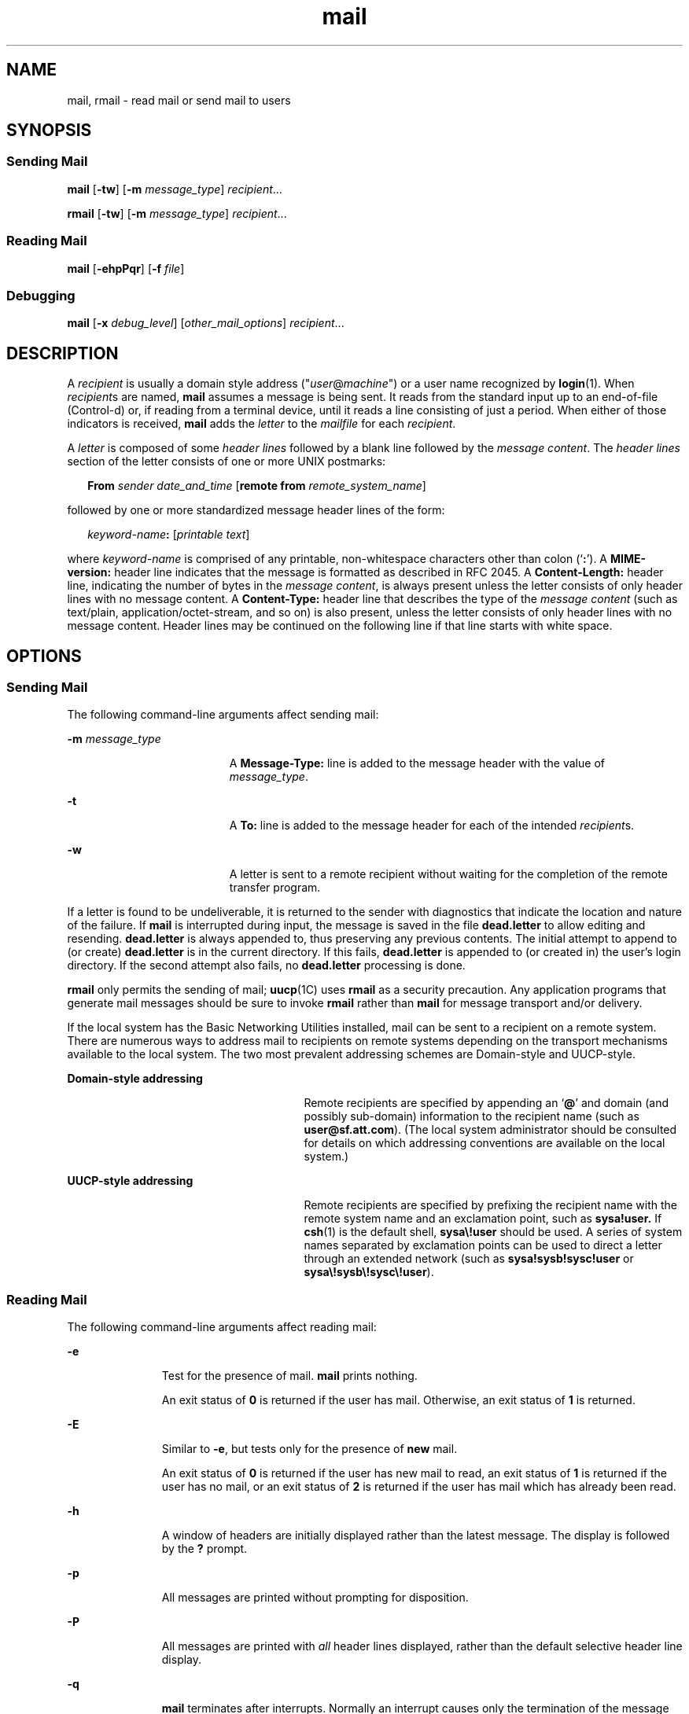 '\" te
.\" Copyright 1989 AT&T
.\" Copyright (c) 2008, Sun Microsystems, Inc.  All Rights Reserved
.\" Copyright (c) 2012-2013, J. Schilling
.\" Copyright (c) 2013, Andreas Roehler
.\" Portions Copyright (c) 1992, X/Open Company Limited  All Rights Reserved
.\"
.\" Sun Microsystems, Inc. gratefully acknowledges The Open Group for
.\" permission to reproduce portions of its copyrighted documentation.
.\" Original documentation from The Open Group can be obtained online
.\" at http://www.opengroup.org/bookstore/.
.\"
.\" The Institute of Electrical and Electronics Engineers and The Open Group,
.\" have given us permission to reprint portions of their documentation.
.\"
.\" In the following statement, the phrase "this text" refers to portions
.\" of the system documentation.
.\"
.\" Portions of this text are reprinted and reproduced in electronic form in
.\" the Sun OS Reference Manual, from IEEE Std 1003.1, 2004 Edition, Standard
.\" for Information Technology -- Portable Operating System Interface (POSIX),
.\" The Open Group Base Specifications Issue 6, Copyright (C) 2001-2004 by the
.\" Institute of Electrical and Electronics Engineers, Inc and The Open Group.
.\" In the event of any discrepancy between these versions and the original
.\" IEEE and The Open Group Standard, the original IEEE and The Open Group
.\" Standard is the referee document.
.\"
.\" The original Standard can be obtained online at
.\" http://www.opengroup.org/unix/online.html.
.\"
.\" This notice shall appear on any product containing this material.
.\"
.\" CDDL HEADER START
.\"
.\" The contents of this file are subject to the terms of the
.\" Common Development and Distribution License ("CDDL"), version 1.0.
.\" You may only use this file in accordance with the terms of version
.\" 1.0 of the CDDL.
.\"
.\" A full copy of the text of the CDDL should have accompanied this
.\" source.  A copy of the CDDL is also available via the Internet at
.\" http://www.opensource.org/licenses/cddl1.txt
.\"
.\" When distributing Covered Code, include this CDDL HEADER in each
.\" file and include the License file at usr/src/OPENSOLARIS.LICENSE.
.\" If applicable, add the following below this CDDL HEADER, with the
.\" fields enclosed by brackets "[]" replaced with your own identifying
.\" information: Portions Copyright [yyyy] [name of copyright owner]
.\"
.\" CDDL HEADER END
.TH mail 1 "24 Jul 2008" "SunOS 5.11" "User Commands"
.SH NAME
mail, rmail \- read mail or send mail to users
.SH SYNOPSIS
.SS "Sending Mail"
.LP
.nf
\fBmail\fR [\fB-tw\fR] [\fB-m\fR \fImessage_type\fR] \fIrecipient\fR...
.fi

.LP
.nf
\fBrmail\fR [\fB-tw\fR] [\fB-m\fR \fImessage_type\fR] \fIrecipient\fR...
.fi

.SS "Reading Mail"
.LP
.nf
\fBmail\fR [\fB-ehpPqr\fR] [\fB-f\fR \fIfile\fR]
.fi

.SS "Debugging"
.LP
.nf
\fBmail\fR [\fB-x\fR \fIdebug_level\fR] [\fIother_mail_options\fR] \fIrecipient\fR...
.fi

.SH DESCRIPTION
.sp
.LP
A
.I recipient
is usually a domain style address
("\fIuser\fR@\fImachine\fR") or a user name recognized by \fBlogin\fR(1). When
.IR recipient s
are named,
.B mail
assumes a message is being sent. It
reads from the standard input up to an end-of-file (Control-d) or, if reading
from a terminal device, until it reads a line consisting of just a period. When
either of those indicators is received,
.B mail
adds the
.I letter
to the
.I mailfile
for each
.IR recipient .
.sp
.LP
A
.I letter
is composed of some
.I "header lines"
followed by a blank line
followed by the
.IR "message content" .
The
.I "header lines"
section of the
letter consists of one or more UNIX postmarks:
.sp
.in +2
.nf
\fBFrom\fR \fIsender date_and_time\fR [\fBremote from\fR \fIremote_system_name\fR]
.fi
.in -2
.sp

.sp
.LP
followed by one or more standardized message header lines of the form:
.sp
.in +2
.nf
\fIkeyword-name\fB:\fR [\fIprintable text\fR]
.fi
.in -2
.sp

.sp
.LP
where
.I keyword-name
is comprised of any printable, non-whitespace
characters other than colon
.RB (` : ').
A
.B MIME-version:
header line
indicates that the message is formatted as described in RFC 2045. A
.B Content-Length:
header line, indicating the number of bytes in the
.IR "message content" ,
is always present unless the letter consists of only
header lines with no message content. A
.B Content-Type:
header line that
describes the type of the
.I "message content"
(such as text/plain,
application/octet-stream, and so on) is also present, unless the letter
consists of only header lines with no message content. Header lines may be
continued on the following line if that line starts with white space.
.SH OPTIONS
.SS "Sending Mail"
.sp
.LP
The following command-line arguments affect sending mail:
.sp
.ne 2
.mk
.na
.B -m
.I message_type
.ad
.RS 19n
.rt
A
.B Message-Type:
line is added to the message header with the value of
.IR message_type .
.RE

.sp
.ne 2
.mk
.na
.B -t
.ad
.RS 19n
.rt
A
.B To:
line is added to the message header for each of the intended
.IR recipient s.
.RE

.sp
.ne 2
.mk
.na
.B -w
.ad
.RS 19n
.rt
A letter is sent to a remote recipient without waiting for the completion of
the remote transfer program.
.RE

.sp
.LP
If a letter is found to be undeliverable, it is returned to the sender with
diagnostics that indicate the location and nature of the failure. If
.B mail
is interrupted during input, the message is saved in the file
.B dead.letter
to allow editing and resending.
.B dead.letter
is always appended to, thus
preserving any previous contents. The initial attempt to append to (or create)
.B dead.letter
is in the current directory. If this fails,
.B dead.letter
is appended to (or created in) the user's login directory. If the second
attempt also fails, no
.B dead.letter
processing is done.
.sp
.LP
.B rmail
only permits the sending of mail;
.BR uucp (1C)
uses \fBrmail\fR
as a security precaution. Any application programs that generate mail messages
should be sure to invoke
.B rmail
rather than
.B mail
for message
transport and/or delivery.
.sp
.LP
If the local system has the Basic Networking Utilities installed, mail can be
sent to a recipient on a remote system. There are numerous ways to address mail
to recipients on remote systems depending on the transport mechanisms available
to the local system. The two most prevalent addressing schemes are Domain-style
and UUCP-style.
.sp
.ne 2
.mk
.na
.B Domain-style addressing
.ad
.RS 27n
.rt
Remote recipients are specified by appending an
.RB ` @ '
and domain (and
possibly sub-domain) information to the recipient name (such as
.BR user@sf.att.com ).
(The local system administrator should be consulted for
details on which addressing conventions are available on the local system.)
.RE

.sp
.ne 2
.mk
.na
.B UUCP-style addressing
.ad
.RS 27n
.rt
Remote recipients are specified by prefixing the recipient name with the
remote system name and an exclamation point, such as
.B sysa!user.
If
.BR csh (1)
is the default shell, \fBsysa\e!user\fR should be used. A series
of system names separated by exclamation points can be used to direct a letter
through an extended network (such as
.B sysa!sysb!sysc!user
or
.BR sysa\e!sysb\e!sysc\e!user ).
.RE

.SS "Reading Mail"
.sp
.LP
The following command-line arguments affect reading mail:
.sp
.ne 2
.mk
.na
.B -e
.ad
.RS 11n
.rt
Test for the presence of mail.
.B mail
prints nothing.
.sp
An exit status of
.B 0
is returned if the user has mail. Otherwise, an exit
status of
.B 1
is returned.
.RE

.sp
.ne 2
.mk
.na
.B -E
.ad
.RS 11n
.rt
Similar to
.BR -e ,
but tests only for the presence of
.B new
mail.
.sp
An  exit status  of
.B 0
is returned if the user has new mail
to read,  an exit status of
.B 1
is returned if the            user has no
mail, or an exit status of
.B 2
is returned            if the user has mail
which has already been read.
.RE

.sp
.ne 2
.mk
.na
.B -h
.ad
.RS 11n
.rt
A window of headers are initially displayed rather than the latest message.
The display is followed by the
.B ?
prompt.
.RE

.sp
.ne 2
.mk
.na
.B -p
.ad
.RS 11n
.rt
All messages are printed without prompting for disposition.
.RE

.sp
.ne 2
.mk
.na
.B -P
.ad
.RS 11n
.rt
All messages are printed with
.I all
header lines displayed, rather than
the default selective header line display.
.RE

.sp
.ne 2
.mk
.na
.B -q
.ad
.RS 11n
.rt
.B mail
terminates after interrupts. Normally an interrupt causes only the
termination of the message being printed.
.RE

.sp
.ne 2
.mk
.na
.B -r
.ad
.RS 11n
.rt
Messages are printed in first-in, first-out order.
.RE

.sp
.ne 2
.mk
.na
.B -f
.I file
.ad
.RS 11n
.rt
.B mail
uses
.I file
(such as
.BR mbox )
instead of the default
.IR mailfile .
.RE

.sp
.LP
.BR mail ,
unless otherwise influenced by command-line arguments, prints a
user's mail messages in last-in, first-out order. The default mode for printing
messages is to display only those header lines of immediate interest. These
include, but are not limited to, the UNIX
.B From
and
.B >From
postmarks,
.BR From: ,
.BR Date: ,
.BR Subject: ,
and
.B Content-Length:
header
lines, and any recipient header lines such as
.BR To: ,
.BR Cc: ,
.BR Bcc: ,
and so forth. After the header lines have been displayed,
.B mail
displays
the contents (body) of the message only if it contains no unprintable
characters. Otherwise,
.B mail
issues a warning statement about the message
having binary content and
.B not
display the content. This can be overridden
by means of the
.B p
command.
.sp
.LP
For each message, the user is prompted with a
.B ?
and a line is read from
the standard input. The following commands are available to determine the
disposition of the message:
.sp
.ne 2
.mk
.na
.B #
.ad
.RS 22n
.rt
Print the number of the current message.
.RE

.sp
.ne 2
.mk
.na
\fB\(mi\fR
.ad
.RS 22n
.rt
Print previous message.
.RE

.sp
.ne 2
.mk
.na
.BR <new-line>,+ ,
or
.BR n
.ad
.RS 22n
.rt
Print the next message.
.RE

.sp
.ne 2
.mk
.na
.BI ! command
.ad
.RS 22n
.rt
Escape to the shell to do
.IR command .
.RE

.sp
.ne 2
.mk
.na
.B a
.ad
.RS 22n
.rt
Print message that arrived during the
.B mail
session.
.RE

.sp
.ne 2
.mk
.na
.BR d ,
or
.BR dp
.ad
.RS 22n
.rt
Delete the current message and print the next message.
.RE

.sp
.ne 2
.mk
.na
.B d
.I n
.ad
.RS 22n
.rt
Delete message number
.IR n .
Do not go on to next message.
.RE

.sp
.ne 2
.mk
.na
.B dq
.ad
.RS 22n
.rt
Delete message and quit
.BR mail .
.RE

.sp
.ne 2
.mk
.na
.B h
.ad
.RS 22n
.rt
Display a window of headers around current message.
.RE

.sp
.ne 2
.mk
.na
.BI h n
.ad
.RS 22n
.rt
Display a window of headers around message number
.IR n .
.RE

.sp
.ne 2
.mk
.na
.B h a
.ad
.RS 22n
.rt
Display headers of all messages in the user's
.IR mailfile .
.RE

.sp
.ne 2
.mk
.na
.B h d
.ad
.RS 22n
.rt
Display headers of messages scheduled for deletion.
.RE

.sp
.ne 2
.mk
.na
.B m
[
.IR persons " ]"
.ad
.RS 22n
.rt
Mail (and delete) the current message to the named
.IR persons .
.RE

.sp
.ne 2
.mk
.na
.I n
.ad
.RS 22n
.rt
Print message number
.IR n .
.RE

.sp
.ne 2
.mk
.na
.B p
.ad
.RS 22n
.rt
Print current message again, overriding any indications of binary (that is,
unprintable) content.
.RE

.sp
.ne 2
.mk
.na
.B P
.ad
.RS 22n
.rt
Override default brief mode and print current message again, displaying all
header lines.
.RE

.sp
.ne 2
.mk
.na
.BR q ,
or Control-d\fR
.ad
.RS 22n
.rt
Put undeleted mail back in the
.I mailfile
and quit
.BR mail .
.RE

.sp
.ne 2
.mk
.na
.B r
[
.IR users " ]"
.ad
.RS 22n
.rt
Reply to the sender, and other
.IR users ,
then delete the message.
.RE

.sp
.ne 2
.mk
.na
.B s
[
.IR files " ]"
.ad
.RS 22n
.rt
Save message in the named
.I files
(\fBmbox\fR is default) and delete the
message.
.RE

.sp
.ne 2
.mk
.na
.B u
[
.IR n " ]"
.ad
.RS 22n
.rt
Undelete message number
.I n
(default is last read).
.RE

.sp
.ne 2
.mk
.na
.B w
[
.IR files " ]"
.ad
.RS 22n
.rt
Save message contents, without any header lines, in the named
.I files
(\fBmbox\fR is default) and delete the message.
.RE

.sp
.ne 2
.mk
.na
.B x
.ad
.RS 22n
.rt
Put all mail back in the
.I mailfile
unchanged and exit
.BR mail .
.RE

.sp
.ne 2
.mk
.na
.B y
[
.IR files " ]"
.ad
.RS 22n
.rt
Same as
.B -w
option.
.RE

.sp
.ne 2
.mk
.na
.B ?
.ad
.RS 22n
.rt
Print a command summary.
.RE

.sp
.LP
When a user logs in, the presence of mail, if any, is usually indicated. Also,
notification is made if new mail arrives while using
.BR mail .
.sp
.LP
The permissions of
.I mailfile
can be manipulated using
.BR chmod (1)
in
two ways to alter the function of
.BR mail .
The other permissions of the file
can be read-write
.RB ( 0666 ),
read-only
.RB ( 0664 ),
or neither read nor
write
.RB ( 0660 )
to allow different levels of privacy. If changed to other
than the default (mode
.BR 0660 ),
the file is preserved even when empty to
perpetuate the desired permissions. (The administrator can override this file
preservation using the
.B DEL_EMPTY_MAILFILE
option of
.BR mailcnfg .)
.sp
.LP
The group
.B ID
of the mailfile must be
.B mail
to allow new messages to
be delivered, and the mailfile must be writable by group
.BR mail .
.SS "Debugging"
.sp
.LP
The following command-line arguments cause
.B mail
to provide debugging
information:
.sp
.ne 2
.mk
.na
.B -x
.I debug_level
.ad
.RS 18n
.rt
.B mail
creates a trace file containing debugging information.
.RE

.sp
.LP
The
.B -x
option causes
.B mail
to create a file named
.BI /tmp/MLDBG process_id
that contains debugging information relating
to how
.B mail
processed the current message. The absolute value of
.I debug_level
controls the verboseness of the debug information.
.B 0
implies no debugging. If
.I debug_level
is greater than
.BR 0 ,
the debug
file is retained
.I only
if
.B mail
encountered some problem while
processing the message. If
.I debug_level
is less than
.BR 0 ,
the debug
file is always be retained. The
.I debug_level
specified via
.BR -x
overrides any specification of
.B DEBUG
in
.BR /etc/mail/mailcnfg .
The
information provided by the
.B -x
option is esoteric and is probably only
useful to system administrators.
.SS "Delivery Notification"
.sp
.LP
Several forms of notification are available for mail by including one of the
following lines in the message header.
.sp
.LP
\fBTransport-Options:\fR [ \fB/\fIoptions\fR ]
.sp
.LP
\fBDefault-Options:\fR [ \fB/\fIoptions\fR ]
.sp
.LP
\fB>To:\fR
.I recipient
[ \fB/\fIoptions\fR ]
.sp
.LP
Where the "/\fIoptions\fR" can be one or more of the following:
.sp
.ne 2
.mk
.na
.B /delivery
.ad
.RS 15n
.rt
Inform the sender that the message was successfully delivered to the
\fIrecipient\fR's mailbox.
.RE

.sp
.ne 2
.mk
.na
.B /nodelivery
.ad
.RS 15n
.rt
Do not inform the sender of successful deliveries.
.RE

.sp
.ne 2
.mk
.na
.B /ignore
.ad
.RS 15n
.rt
Do not inform the sender of failed deliveries.
.RE

.sp
.ne 2
.mk
.na
.B /return
.ad
.RS 15n
.rt
Inform the sender if mail delivery fails. Return the failed message to the
sender.
.RE

.sp
.ne 2
.mk
.na
.B /report
.ad
.RS 15n
.rt
Same as
.B /return
except that the original message is not returned.
.RE

.sp
.LP
The default is
.BR /nodelivery/return .
If contradictory options are used,
the first is recognized and later, conflicting, terms are ignored.
.SH OPERANDS
.sp
.LP
The following operand is supported for sending mail:
.sp
.ne 2
.mk
.na
.I recipient
.ad
.RS 13n
.rt
A domain style address ("\fIuser\fR@\fImachine\fR") or user login name
recognized by
.BR login (1).
.RE

.SH USAGE
.sp
.LP
See
.BR largefile (5)
for the description of the behavior of
.B mail
and
.B rmail
when encountering files greater than or equal to 2 Gbyte ( 2^31
bytes).
.SH ENVIRONMENT VARIABLES
.sp
.LP
See
.BR environ (5)
for descriptions of the following environment variables
that affect the execution of
.BR mail :
.BR LC_CTYPE ,
.BR LC_MESSAGES ,
and
.BR NLSPATH .
.sp
.ne 2
.mk
.na
.B TZ
.ad
.RS 6n
.rt
Determine the timezone used with date and time strings.
.RE

.SH EXIT STATUS
.sp
.LP
The following exit values are returned:
.sp
.ne 2
.mk
.na
.B 0
.ad
.RS 6n
.rt
Successful completion when the user had mail.
.RE

.sp
.ne 2
.mk
.na
.B 1
.ad
.RS 6n
.rt
The user had no mail or an initialization error occurred.
.RE

.sp
.ne 2
.mk
.na
.B >1
.ad
.RS 6n
.rt
An error occurred after initialization.
.RE

.SH FILES
.sp
.ne 2
.mk
.na
.B dead.letter
.ad
.RS 20n
.rt
unmailable text
.RE

.sp
.ne 2
.mk
.na
.B /etc/passwd
.ad
.RS 20n
.rt
to identify sender and locate
.IR recipient s
.RE

.sp
.ne 2
.mk
.na
.B $HOME/mbox
.ad
.RS 20n
.rt
saved mail
.RE

.sp
.ne 2
.mk
.na
.B $MAIL
.ad
.RS 20n
.rt
variable containing path name of
.I mailfile
.RE

.sp
.ne 2
.mk
.na
.BR /tmp/MLDBG *
.ad
.RS 20n
.rt
debug trace file
.RE

.sp
.ne 2
.mk
.na
.B /var/mail/*.lock
.ad
.RS 20n
.rt
lock for mail directory
.RE

.sp
.ne 2
.mk
.na
.B /var/mail/:saved
.ad
.RS 20n
.rt
directory for holding temp files to prevent loss of data in the event of a
system crash
.RE

.sp
.ne 2
.mk
.na
.BI /var/mail/ user
.ad
.RS 20n
.rt
incoming mail for
.IR user ;
that is, the
.I mailfile
.RE

.sp
.ne 2
.mk
.na
.BR var/tmp/ma *
.ad
.RS 20n
.rt
temporary file
.RE

.SH ATTRIBUTES
.sp
.LP
See
.BR attributes (5)
for descriptions of the following attributes:
.sp

.sp
.TS
tab() box;
cw(2.75i) |cw(2.75i)
lw(2.75i) |lw(2.75i)
.
ATTRIBUTE TYPEATTRIBUTE VALUE
_
AvailabilitySUNWcsu
.TE

.SH SEE ALSO
.sp
.LP
.BR chmod (1),
.BR csh (1),
.BR login (1),
.BR mailx (1),
.BR uucp (1C),
.BR uuencode (1C),
.BR vacation (1),
.BR write (1),
.BR attributes (5),
.BR environ (5),
.BR largefile (5)
.sp
.LP
\fISolaris Advanced User\&'s Guide\fR
.SH NOTES
.sp
.LP
The interpretation and resulting action taken because of the header lines
described in the Delivery Notifications section only occur if this version of
.B mail
is installed on the system where the delivery (or failure) happens.
Earlier versions of
.B mail
might not support any types of delivery
notification.
.sp
.LP
Conditions sometimes result in a failure to remove a lock file.
.sp
.LP
After an interrupt, the next message might not be printed. Printing can be
forced by typing a
.BR p .
